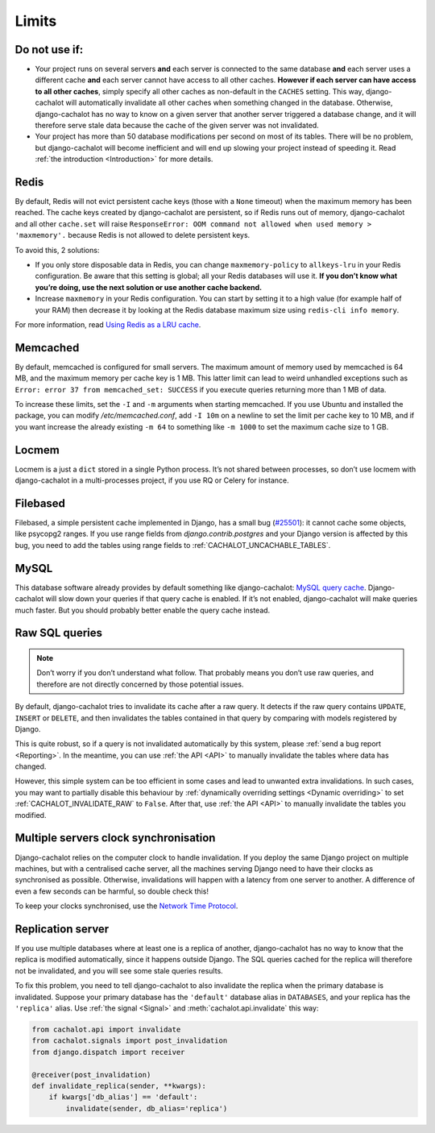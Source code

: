 .. _Limits:

Limits
------

Do not use if:
..............

- Your project runs on several servers **and** each server is connected to
  the same database **and** each server uses a different cache **and**
  each server cannot have access to all other caches. **However if each server
  can have access to all other caches**, simply specify all other caches as
  non-default in the ``CACHES`` setting. This way, django-cachalot will
  automatically invalidate all other caches when something changed in the
  database. Otherwise, django-cachalot has no way to know on a given server
  that another server triggered a database change, and it will therefore serve
  stale data because the cache of the given server was not invalidated.
- Your project has more than 50 database modifications per second on most of
  its tables. There will be no problem, but django-cachalot will become
  inefficient and will end up slowing your project instead of speeding it.
  Read :ref:`the introduction <Introduction>` for more details.

Redis
.....

By default, Redis will not evict persistent cache keys (those with a ``None``
timeout) when the maximum memory has been reached. The cache keys created
by django-cachalot are persistent, so if Redis runs out of memory,
django-cachalot and all other ``cache.set`` will raise
``ResponseError: OOM command not allowed when used memory > 'maxmemory'.``
because Redis is not allowed to delete persistent keys.

To avoid this, 2 solutions:

- If you only store disposable data in Redis, you can change
  ``maxmemory-policy`` to ``allkeys-lru`` in your Redis configuration.
  Be aware that this setting is global; all your Redis databases will use it.
  **If you don’t know what you’re doing, use the next solution or use
  another cache backend.**
- Increase ``maxmemory`` in your Redis configuration.
  You can start by setting it to a high value (for example half of your RAM)
  then decrease it by looking at the Redis database maximum size using
  ``redis-cli info memory``.

For more information, read
`Using Redis as a LRU cache <http://redis.io/topics/lru-cache>`_.

Memcached
.........

By default, memcached is configured for small servers.
The maximum amount of memory used by memcached is 64 MB,
and the maximum memory per cache key is 1 MB. This latter limit can lead to
weird unhandled exceptions such as
``Error: error 37 from memcached_set: SUCCESS``
if you execute queries returning more than 1 MB of data.

To increase these limits, set the ``-I`` and ``-m`` arguments when starting
memcached. If you use Ubuntu and installed the package, you can modify
`/etc/memcached.conf`, add ``-I 10m`` on a newline to set the limit
per cache key to 10 MB, and if you want increase the already existing ``-m 64``
to something like ``-m 1000`` to set the maximum cache size to 1 GB.

.. _Locmem:

Locmem
......

Locmem is a just a ``dict`` stored in a single Python process.
It’s not shared between processes, so don’t use locmem with django-cachalot
in a multi-processes project, if you use RQ or Celery for instance.

Filebased
.........

Filebased, a simple persistent cache implemented in Django, has a small bug
(`#25501 <https://code.djangoproject.com/ticket/25501>`_):
it cannot cache some objects, like psycopg2 ranges.
If you use range fields from `django.contrib.postgres` and your Django
version is affected by this bug, you need to add the tables using range fields
to :ref:`CACHALOT_UNCACHABLE_TABLES`.

.. _MySQL:

MySQL
.....

This database software already provides by default something like
django-cachalot:
`MySQL query cache <http://dev.mysql.com/doc/refman/5.7/en/query-cache.html>`_.
Django-cachalot will slow down your queries if that query cache is enabled.
If it’s not enabled, django-cachalot will make queries much faster.
But you should probably better enable the query cache instead.

.. _Raw SQL queries:

Raw SQL queries
...............

.. note::
   Don’t worry if you don’t understand what follow. That probably means you
   don’t use raw queries, and therefore are not directly concerned by
   those potential issues.

By default, django-cachalot tries to invalidate its cache after a raw query.
It detects if the raw query contains ``UPDATE``, ``INSERT`` or ``DELETE``,
and then invalidates the tables contained in that query by comparing
with models registered by Django.

This is quite robust, so if a query is not invalidated automatically
by this system, please :ref:`send a bug report <Reporting>`.
In the meantime, you can use :ref:`the API <API>` to manually invalidate
the tables where data has changed.

However, this simple system can be too efficient in some cases and lead to
unwanted extra invalidations.
In such cases, you may want to partially disable this behaviour by
:ref:`dynamically overriding settings <Dynamic overriding>` to set
:ref:`CACHALOT_INVALIDATE_RAW` to ``False``.
After that, use :ref:`the API <API>` to manually invalidate the tables
you modified.

.. _Multiple servers:

Multiple servers clock synchronisation
......................................

Django-cachalot relies on the computer clock to handle invalidation.
If you deploy the same Django project on multiple machines,
but with a centralised cache server, all the machines serving Django need
to have their clocks as synchronised as possible.
Otherwise, invalidations will happen with a latency from one server to another.
A difference of even a few seconds can be harmful, so double check this!

To keep your clocks synchronised, use the
`Network Time Protocol <http://en.wikipedia.org/wiki/Network_Time_Protocol>`_.

Replication server
..................

If you use multiple databases where at least one is a replica of another,
django-cachalot has no way to know that the replica is modified
automatically, since it happens outside Django.
The SQL queries cached for the replica will therefore not be invalidated,
and you will see some stale queries results.

To fix this problem, you need to tell django-cachalot to also invalidate
the replica when the primary database is invalidated.
Suppose your primary database has the ``'default'`` database alias
in ``DATABASES``, and your replica has the ``'replica'`` alias.
Use :ref:`the signal <Signal>` and :meth:`cachalot.api.invalidate` this way:

.. code:: python

    from cachalot.api import invalidate
    from cachalot.signals import post_invalidation
    from django.dispatch import receiver

    @receiver(post_invalidation)
    def invalidate_replica(sender, **kwargs):
        if kwargs['db_alias'] == 'default':
            invalidate(sender, db_alias='replica')
